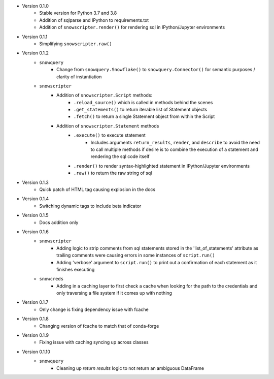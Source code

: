 
* Version 0.1.0
    - Stable version for Python 3.7 and 3.8
    - Addition of sqlparse and IPython to requirements.txt
    - Addition of ``snowscripter.render()`` for rendering sql in IPython/Jupyter environments
* Version 0.1.1
    - Simplifying ``snowscripter.raw()``
* Version 0.1.2
    - ``snowquery``
        - Change from ``snowquery.Snowflake()`` to ``snowquery.Connector()`` for semantic purposes / clarity of instantiation
    - ``snowscripter``
        - Addition of ``snowscripter.Script`` methods:
            - ``.reload_source()`` which is called in methods behind the scenes
            - ``.get_statements()`` to return iterable list of Statement objects
            - ``.fetch()`` to return a single Statement object from within the Script
        - Addition of ``snowscripter.Statement`` methods
            - ``.execute()`` to execute statement
                - Includes arguments ``return_results``, ``render``, and ``describe`` to avoid the need to call multiple methods if desire
                  is to combine the execution of a statement and rendering the sql code itself
            - ``.render()`` to render syntax-highlighted statement in IPython/Jupyter environments
            - ``.raw()`` to return the raw string of sql
* Version 0.1.3
    - Quick patch of HTML tag causing explosion in the docs
* Version 0.1.4
    - Switching dynamic tags to include beta indicator
* Version 0.1.5
    - Docs addition only
* Version 0.1.6
    - ``snowscripter``
        - Adding logic to strip comments from sql statements stored in the 'list_of_statements' attribute
          as trailing comments were causing errors in some instances of ``script.run()``
        - Adding 'verbose' argument to ``script.run()`` to print out a confirmation of each statement as it
          finishes executing
    - ``snowcreds``
        - Adding in a caching layer to first check a cache when looking for the path to
          the credentials and only traversing a file system if it comes up with nothing
* Version 0.1.7
    - Only change is fixing dependency issue with fcache
* Version 0.1.8
    - Changing version of fcache to match that of conda-forge
* Version 0.1.9
    - Fixing issue with caching syncing up across classes
* Version 0.1.10
    - ``snowquery``
        - Cleaning up `return results` logic to not return an ambiguous DataFrame